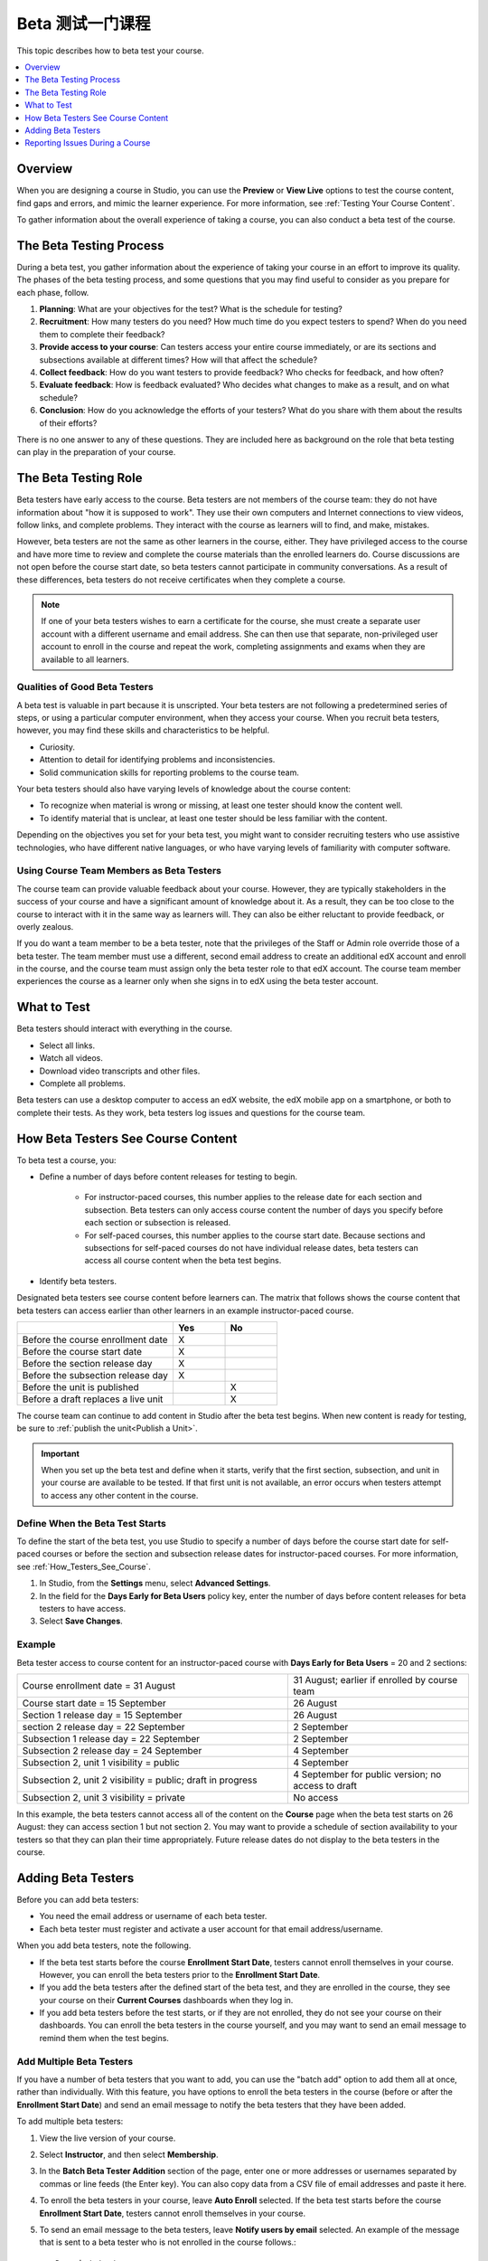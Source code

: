 .. _Beta_Testing:

#############################
Beta 测试一门课程
#############################

This topic describes how to beta test your course.

.. contents::
  :local:
  :depth: 1

****************************
Overview
****************************

When you are designing a course in Studio, you can use the **Preview** or
**View Live** options to test the course content, find gaps and errors, and
mimic the learner experience. For more information, see :ref:`Testing Your
Course Content`.

To gather information about the overall experience of taking a course, you can
also conduct a beta test of the course.

.. _Beta_Process:

******************************************
The Beta Testing Process
******************************************

During a beta test, you gather information about the experience of taking your
course in an effort to improve its quality. The phases of the beta testing
process, and some questions that you may find useful to consider as you prepare
for each phase, follow.

#. **Planning**: What are your objectives for the test? What is the schedule
   for testing?

#. **Recruitment**: How many testers do you need? How much time do you expect
   testers to spend? When do you need them to complete their feedback?

#. **Provide access to your course**: Can testers access your entire course
   immediately, or are its sections and subsections available at different
   times? How will that affect the schedule?

#. **Collect feedback**: How do you want testers to provide feedback? Who
   checks for feedback, and how often?

#. **Evaluate feedback**: How is feedback evaluated? Who decides what changes
   to make as a result, and on what schedule?

#. **Conclusion**: How do you acknowledge the efforts of your testers? What do
   you share with them about the results of their efforts?

There is no one answer to any of these questions. They are included here as
background on the role that beta testing can play in the preparation of your
course.

.. _Qualities_Testers:

***************************************
The Beta Testing Role
***************************************

Beta testers have early access to the course. Beta testers are not members of
the course team: they do not have information about "how it is supposed
to work". They use their own computers and Internet connections to view
videos, follow links, and complete problems. They interact with the course as
learners will to find, and make, mistakes.

However, beta testers are not the same as other learners in the course,
either. They have privileged access to the course and have more time to review
and complete the course materials than the enrolled learners do. Course
discussions are not open before the course start date, so beta testers cannot
participate in community conversations. As a result of these differences, beta
testers do not receive certificates when they complete a course.

.. note:: If one of your beta testers wishes to earn a certificate for the
 course, she must create a separate user account with a different username and
 email address. She can then use that separate, non-privileged user account to
 enroll in the course and repeat the work, completing assignments and exams
 when they are available to all learners.

==================================
Qualities of Good Beta Testers
==================================

A beta test is valuable in part because it is unscripted. Your beta testers are
not following a predetermined series of steps, or using a particular computer
environment, when they access your course. When you recruit beta testers,
however, you may find these skills and characteristics to be helpful.

* Curiosity.

* Attention to detail for identifying problems and inconsistencies.

* Solid communication skills for reporting problems to the course team.

Your beta testers should also have varying levels of knowledge about the course
content:

* To recognize when material is wrong or missing, at least one tester should
  know the content well.

* To identify material that is unclear, at least one tester should be less
  familiar with the content.

Depending on the objectives you set for your beta test, you might want to
consider recruiting testers who use assistive technologies, who have different
native languages, or who have varying levels of familiarity with computer
software.

=========================================
Using Course Team Members as Beta Testers
=========================================

The course team can provide valuable feedback about your course. However, they
are typically stakeholders in the success of your course and have a significant
amount of knowledge about it. As a result, they can be too close to the course
to interact with it in the same way as learners will. They can also be either
reluctant to provide feedback, or overly zealous.

If you do want a team member to be a beta tester, note that the privileges of
the Staff or Admin role override those of a beta tester. The team member must
use a different, second email address to create an additional edX account and
enroll in the course, and the course team must assign only the beta tester role
to that edX account. The course team member experiences the course as a learner
only when she signs in to edX using the beta tester account.

.. _What_Test:

*********************************
What to Test
*********************************

Beta testers should interact with everything in the course.

* Select all links.

* Watch all videos.

* Download video transcripts and other files.

* Complete all problems.

Beta testers can use a desktop computer to access an edX website, the edX
mobile app on a smartphone, or both to complete their tests. As they work,
beta testers log issues and questions for the course team.

.. _How_Testers_See_Course:

******************************************
How Beta Testers See Course Content
******************************************

To beta test a course, you:

* Define a number of days before content releases for testing to begin.

    * For instructor-paced courses, this number applies to the release date for
      each section and subsection. Beta testers can only access course content
      the number of days you specify before each section or subsection is
      released.

    * For self-paced courses, this number applies to the course start date.
      Because sections and subsections for self-paced courses do not have
      individual release dates, beta testers can access all course content when
      the beta test begins.

* Identify beta testers.

Designated beta testers see course content before learners can. The matrix
that follows shows the course content that beta testers can access earlier
than other learners in an example instructor-paced course.

.. list-table::
   :widths: 60 20 20
   :header-rows: 1

   * -
     - Yes
     - No
   * - Before the course enrollment date
     - X
     -
   * - Before the course start date
     - X
     -
   * - Before the section release day
     - X
     -
   * - Before the subsection release day
     - X
     -
   * - Before the unit is published
     -
     - X
   * - Before a draft replaces a live unit
     -
     - X

The course team can continue to add content in Studio after the beta test
begins. When new content is ready for testing, be sure to :ref:`publish the
unit<Publish a Unit>`.

.. important:: When you set up the beta test and define when it starts, verify
 that the first section, subsection, and unit in your course are available to
 be tested. If that first unit is not available, an error occurs when testers
 attempt to access any other content in the course.

================================
Define When the Beta Test Starts
================================

To define the start of the beta test, you use Studio to specify a number of
days before the course start date for self-paced courses or before the section
and subsection release dates for instructor-paced courses. For more
information, see :ref:`How_Testers_See_Course`.

#. In Studio, from the **Settings** menu, select **Advanced Settings**.

#. In the field for the **Days Early for Beta Users** policy key, enter the
   number of days before content releases for beta testers to have access.

#. Select **Save Changes**.

===========
Example
===========

.. Is this example helpful? how can we assess whether it is frightening/confusing to course team, or helpful?

Beta tester access to course content for an instructor-paced course with **Days
Early for Beta Users** = 20 and 2 sections:


.. list-table::
   :widths: 60 40

   * - Course enrollment date = 31 August
     - 31 August; earlier if enrolled by course team
   * - Course start date = 15 September
     - 26 August
   * - Section 1 release day = 15 September
     - 26 August
   * - section 2 release day = 22 September
     - 2 September
   * - Subsection 1 release day = 22 September
     - 2 September
   * - Subsection 2 release day = 24 September
     - 4 September
   * - Subsection 2, unit 1 visibility = public
     - 4 September
   * - Subsection 2, unit 2 visibility = public; draft in progress
     - 4 September for public version; no access to draft
   * - Subsection 2, unit 3 visibility = private
     - No access

In this example, the beta testers cannot access all of the content on the
**Course** page when the beta test starts on 26 August: they can access section
1 but not section 2. You may want to provide a schedule of section availability
to your testers so that they can plan their time appropriately. Future release
dates do not display to the beta testers in the course.

.. _Add_Testers:

*********************************
Adding Beta Testers
*********************************

Before you can add beta testers:

* You need the email address or username of each beta tester.

* Each beta tester must register and activate a user account for that email
  address/username.

When you add beta testers, note the following.

* If the beta test starts before the course **Enrollment Start Date**, testers
  cannot enroll themselves in your course. However, you can enroll the beta
  testers prior to the **Enrollment Start Date**.

* If you add the beta testers after the defined start of the beta test, and
  they are enrolled in the course, they see your course on their **Current
  Courses** dashboards when they log in.

* If you add beta testers before the test starts, or if they are not enrolled,
  they do not see your course on their dashboards. You can enroll the beta
  testers in the course yourself, and you may want to send an email message to
  remind them when the test begins.

.. _Add_Testers_Bulk:

================================
Add Multiple Beta Testers
================================

If you have a number of beta testers that you want to add, you can use the
"batch add" option to add them all at once, rather than individually. With this
feature, you have options to enroll the beta testers in the course (before or
after the **Enrollment Start Date**) and send an email message to notify the
beta testers that they have been added.

To add multiple beta testers:

#. View the live version of your course.

#. Select **Instructor**, and then select **Membership**.

#. In the **Batch Beta Tester Addition** section of the page, enter one or more
   addresses or usernames separated by commas or line feeds (the Enter key).
   You can also copy data from a CSV file of email addresses and paste it here.

#. To enroll the beta testers in your course, leave **Auto Enroll** selected.
   If the beta test starts before the course **Enrollment Start Date**, testers
   cannot enroll themselves in your course.

#. To send an email message to the beta testers, leave **Notify users by
   email** selected. An example of the message that is sent to a beta tester
   who is not enrolled in the course follows.::

    Dear betatester,

    You have been invited to be a beta tester for *course* at edge.edx.org
    by a member of the course team.

    Visit https://edge.edx.org/courses/course-name/about to join the course
    and begin the beta test.


#. Select **Add beta testers**.

To remove the Beta Tester role from one or more users, enter their email
addresses in the **Batch Add Beta Testers** field and then select **Remove beta
testers**.

.. note:: When you select **Remove beta testers**, the **Auto Enroll** option is
   not affected. The user's role as a beta tester is removed, but they remain
   enrolled in the course.


================================
Add Beta Testers Individually
================================


#. View the live version of the course.

#. Select **Instructor**, and then select **Membership**.

#. In the **Course Team Management** section, select **Beta Testers**.

#. Under the list of users who currently have that role, enter the email address
   or username of the person you want to add.

#. Select **Add Beta Tester**.

   The person who you added appears in the list of beta testers.


.. note::  If the beta test starts before the **Enrollment Start Date** of your
   course, you can also enroll the beta tester. See :ref:`Enrollment`.


To remove the Beta Tester role from users individually, find the user in the
list of beta testers, and then select **Revoke access** to the right of that
user's email address.


.. _Issue_Reporting_During_Course:

*********************************
Reporting Issues During a Course
*********************************

Despite the efforts of the course team and the beta testers, additional
problems, questions, and issues can occur while a course is running.

* Often, learners report issues by asking questions in a discussion. Your
  discussion moderation team can watch for posts that indicate problems.

* To let learners know the best way to report problems, you can post information
  in the course welcome message, or post it in a discussion.
